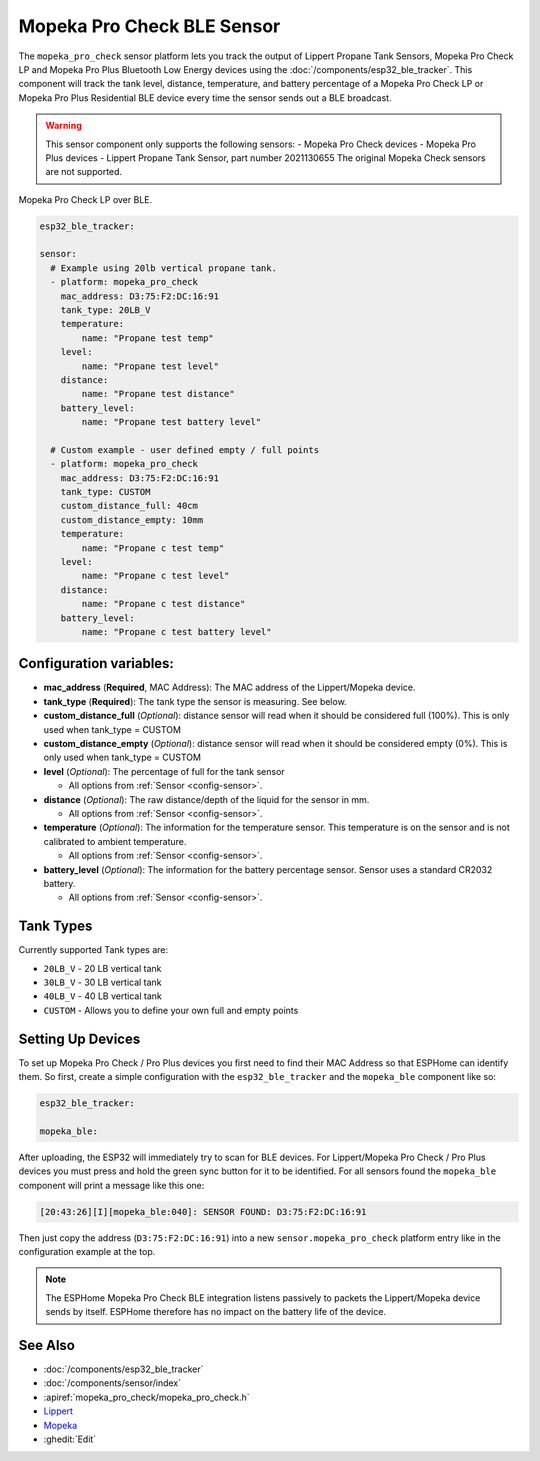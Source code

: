 Mopeka Pro Check BLE Sensor
===========================

.. seo::
    :description: Instructions for setting up Lippert Propane Tank Sensor or Mopeka Pro Check bluetooth-based sensors in ESPHome.
    :image: mopeka_pro_check.jpg
    :keywords: Lippert, Lippert Propane, Lippert Propane Sensor, Lippert Propane Tank Sensor, Mopeka, Mopeka Pro Check, Mopeka Pro Plus, BLE, Bluetooth

The ``mopeka_pro_check`` sensor platform lets you track the output of Lippert 
Propane Tank Sensors,  Mopeka Pro Check LP and Mopeka Pro Plus Bluetooth Low
Energy devices using the :doc:`/components/esp32_ble_tracker`. This component
will track the tank level, distance, temperature, and battery percentage of a 
Mopeka Pro Check LP or Mopeka Pro Plus Residential BLE device every time the 
sensor sends out a BLE broadcast.

.. warning::

    This sensor component only supports the following sensors:
    - Mopeka Pro Check devices
    - Mopeka Pro Plus devices
    - Lippert Propane Tank Sensor, part number 2021130655
    The original Mopeka Check sensors are not supported.

.. figure:: images/mopeka_pro_check.jpg
    :align: center
.. figure:: images/mopeka_pro_check_lippert.jpg
    :align: center

    Mopeka Pro Check LP over BLE.

.. code-block:: yaml

    esp32_ble_tracker:

    sensor:
      # Example using 20lb vertical propane tank.
      - platform: mopeka_pro_check
        mac_address: D3:75:F2:DC:16:91
        tank_type: 20LB_V
        temperature:
            name: "Propane test temp"
        level:
            name: "Propane test level"
        distance:
            name: "Propane test distance"
        battery_level:
            name: "Propane test battery level"

      # Custom example - user defined empty / full points
      - platform: mopeka_pro_check
        mac_address: D3:75:F2:DC:16:91
        tank_type: CUSTOM
        custom_distance_full: 40cm
        custom_distance_empty: 10mm
        temperature:
            name: "Propane c test temp"
        level:
            name: "Propane c test level"
        distance:
            name: "Propane c test distance"
        battery_level:
            name: "Propane c test battery level"


Configuration variables:
------------------------

- **mac_address** (**Required**, MAC Address): The MAC address of the Lippert/Mopeka
  device.

- **tank_type** (**Required**): The tank type the sensor is measuring. See below.

- **custom_distance_full** (*Optional*): distance sensor will read when it should be
  considered full (100%).  This is only used when tank_type = CUSTOM

- **custom_distance_empty** (*Optional*): distance sensor will read when it should be
  considered empty (0%).  This is only used when tank_type = CUSTOM

- **level** (*Optional*): The percentage of full for the tank sensor

  - All options from :ref:`Sensor <config-sensor>`.

- **distance** (*Optional*): The raw distance/depth of the liquid for the sensor in mm.

  - All options from :ref:`Sensor <config-sensor>`.

- **temperature** (*Optional*): The information for the temperature sensor.
  This temperature is on the sensor and is not calibrated to ambient temperature.

  - All options from :ref:`Sensor <config-sensor>`.

- **battery_level** (*Optional*): The information for the battery percentage
  sensor.  Sensor uses a standard CR2032 battery.

  - All options from :ref:`Sensor <config-sensor>`.

Tank Types
----------

Currently supported Tank types are:

- ``20LB_V`` - 20 LB vertical tank
- ``30LB_V`` - 30 LB vertical tank
- ``40LB_V`` - 40 LB vertical tank
- ``CUSTOM`` - Allows you to define your own full and empty points

Setting Up Devices
------------------

To set up Mopeka Pro Check / Pro Plus devices you first need to find their MAC Address so that
ESPHome can identify them. So first, create a simple configuration with the ``esp32_ble_tracker``
and the ``mopeka_ble`` component like so:

.. code-block:: yaml

    esp32_ble_tracker:

    mopeka_ble:

After uploading, the ESP32 will immediately try to scan for BLE devices.  For Lippert/Mopeka Pro
Check / Pro Plus devices you must press and hold the green sync button for it to be identified.
For all sensors found the ``mopeka_ble`` component will print a message like this one:

.. code::

    [20:43:26][I][mopeka_ble:040]: SENSOR FOUND: D3:75:F2:DC:16:91

Then just copy the address (``D3:75:F2:DC:16:91``) into a new
``sensor.mopeka_pro_check`` platform entry like in the configuration example at the top.

.. note::

    The ESPHome Mopeka Pro Check BLE integration listens passively to packets the Lippert/Mopeka device sends by itself.
    ESPHome therefore has no impact on the battery life of the device.

See Also
--------

- :doc:`/components/esp32_ble_tracker`
- :doc:`/components/sensor/index`
- :apiref:`mopeka_pro_check/mopeka_pro_check.h`
- `Lippert <https://store.lci1.com/lippert-propane-tank-sensor-2021130655>`__
- `Mopeka  <https://mopeka.com/product/mopeka-check-pro-lp-sensor/>`__
- :ghedit:`Edit`
